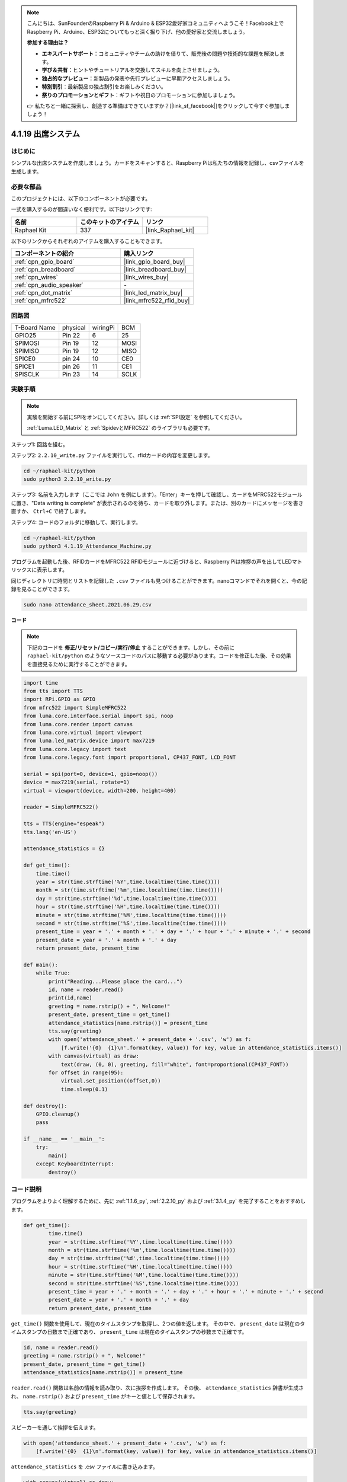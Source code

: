 .. note::

    こんにちは、SunFounderのRaspberry Pi & Arduino & ESP32愛好家コミュニティへようこそ！Facebook上でRaspberry Pi、Arduino、ESP32についてもっと深く掘り下げ、他の愛好家と交流しましょう。

    **参加する理由は？**

    - **エキスパートサポート**：コミュニティやチームの助けを借りて、販売後の問題や技術的な課題を解決します。
    - **学び＆共有**：ヒントやチュートリアルを交換してスキルを向上させましょう。
    - **独占的なプレビュー**：新製品の発表や先行プレビューに早期アクセスしましょう。
    - **特別割引**：最新製品の独占割引をお楽しみください。
    - **祭りのプロモーションとギフト**：ギフトや祝日のプロモーションに参加しましょう。

    👉 私たちと一緒に探索し、創造する準備はできていますか？[|link_sf_facebook|]をクリックして今すぐ参加しましょう！

.. _4.1.19_py:

4.1.19 出席システム
================================

はじめに
---------------

シンプルな出席システムを作成しましょう。カードをスキャンすると、Raspberry Piは私たちの情報を記録し、csvファイルを生成します。

必要な部品
------------------------------

このプロジェクトには、以下のコンポーネントが必要です。

.. image:: ../img/4.1.20components2.png

一式を購入するのが間違いなく便利です。以下はリンクです:

.. list-table::
    :widths: 20 20 20
    :header-rows: 1

    *   - 名前
        - このキットのアイテム
        - リンク
    *   - Raphael Kit
        - 337
        - |link_Raphael_kit|

以下のリンクからそれぞれのアイテムを購入することもできます。

.. list-table::
    :widths: 30 20
    :header-rows: 1

    *   - コンポーネントの紹介
        - 購入リンク

    *   - :ref:`cpn_gpio_board`
        - |link_gpio_board_buy|
    *   - :ref:`cpn_breadboard`
        - |link_breadboard_buy|
    *   - :ref:`cpn_wires`
        - |link_wires_buy|
    *   - :ref:`cpn_audio_speaker`
        - \-
    *   - :ref:`cpn_dot_matrix`
        - |link_led_matrix_buy|
    *   - :ref:`cpn_mfrc522`
        - |link_mfrc522_rfid_buy|

回路図
----------------------

============ ======== ======== ====
T-Board Name physical wiringPi BCM
GPIO25       Pin 22   6        25
SPIMOSI      Pin 19   12       MOSI
SPIMISO      Pin 19   12       MISO
SPICE0       pin 24   10       CE0
SPICE1       pin 26   11       CE1
SPISCLK      Pin 23   14       SCLK
============ ======== ======== ====

.. image:: ../img/4.1.20_schematic.png
   :align: center

実験手順
-------------------------

.. note::

    実験を開始する前にSPIをオンにしてください。詳しくは :ref:`SPI設定` を参照してください。
    
    :ref:`Luma.LED_Matrix` と :ref:`SpidevとMFRC522` のライブラリも必要です。

ステップ1: 回路を組む。

.. image:: ../img/atten1.png

ステップ2: ``2.2.10_write.py`` ファイルを実行して、rfidカードの内容を変更します。

.. raw:: html

   <run></run>

.. code-block:: 

    cd ~/raphael-kit/python
    sudo python3 2.2.10_write.py

ステップ3: 名前を入力します（ここでは ``John`` を例にします）。「Enter」キーを押して確認し、カードをMFRC522モジュールに置き、"Data writing is complete" が表示されるのを待ち、カードを取り外します。または、別のカードにメッセージを書き直すか、 ``Ctrl+C`` で終了します。

.. image:: ../img/write_card.png

ステップ4: コードのフォルダに移動して、実行します。

.. raw:: html

   <run></run>

.. code-block::

    cd ~/raphael-kit/python
    sudo python3 4.1.19_Attendance_Machine.py

プログラムを起動した後、RFIDカードをMFRC522 RFIDモジュールに近づけると、Raspberry Piは挨拶の声を出してLEDマトリックスに表示します。

同じディレクトリに時間とリストを記録した ``.csv`` ファイルも見つけることができます。nanoコマンドでそれを開くと、今の記録を見ることができます。

.. raw:: html

   <run></run>

.. code-block::

    sudo nano attendance_sheet.2021.06.29.csv

.. image:: ../img/atten3.png
  :width: 400

**コード**

.. note::
    下記のコードを **修正/リセット/コピー/実行/停止** することができます。しかし、その前に ``raphael-kit/python`` のようなソースコードのパスに移動する必要があります。コードを修正した後、その効果を直接見るために実行することができます。


.. raw:: html

    <run></run>

.. code-block:: python

    import time
    from tts import TTS
    import RPi.GPIO as GPIO
    from mfrc522 import SimpleMFRC522
    from luma.core.interface.serial import spi, noop
    from luma.core.render import canvas
    from luma.core.virtual import viewport
    from luma.led_matrix.device import max7219
    from luma.core.legacy import text
    from luma.core.legacy.font import proportional, CP437_FONT, LCD_FONT

    serial = spi(port=0, device=1, gpio=noop())
    device = max7219(serial, rotate=1)
    virtual = viewport(device, width=200, height=400)

    reader = SimpleMFRC522()

    tts = TTS(engine="espeak")
    tts.lang('en-US')

    attendance_statistics = {}

    def get_time():
        time.time()
        year = str(time.strftime('%Y',time.localtime(time.time())))
        month = str(time.strftime('%m',time.localtime(time.time())))
        day = str(time.strftime('%d',time.localtime(time.time())))
        hour = str(time.strftime('%H',time.localtime(time.time())))
        minute = str(time.strftime('%M',time.localtime(time.time())))
        second = str(time.strftime('%S',time.localtime(time.time())))
        present_time = year + '.' + month + '.' + day + '.' + hour + '.' + minute + '.' + second
        present_date = year + '.' + month + '.' + day
        return present_date, present_time

    def main():
        while True:
            print("Reading...Please place the card...")
            id, name = reader.read()
            print(id,name)
            greeting = name.rstrip() + ", Welcome!"
            present_date, present_time = get_time()
            attendance_statistics[name.rstrip()] = present_time
            tts.say(greeting)
            with open('attendance_sheet.' + present_date + '.csv', 'w') as f:
                [f.write('{0}  {1}\n'.format(key, value)) for key, value in attendance_statistics.items()]
            with canvas(virtual) as draw:
                text(draw, (0, 0), greeting, fill="white", font=proportional(CP437_FONT))
            for offset in range(95):
                virtual.set_position((offset,0))
                time.sleep(0.1)

    def destroy():
        GPIO.cleanup()
        pass

    if __name__ == '__main__':
        try:
            main()
        except KeyboardInterrupt:
            destroy()

コード説明
-------------------

プログラムをよりよく理解するために、先に :ref:`1.1.6_py`, :ref:`2.2.10_py` および :ref:`3.1.4_py` を完了することをおすすめします。

.. code-block:: python

    def get_time():
	    time.time()
	    year = str(time.strftime('%Y',time.localtime(time.time())))
	    month = str(time.strftime('%m',time.localtime(time.time())))
	    day = str(time.strftime('%d',time.localtime(time.time())))
	    hour = str(time.strftime('%H',time.localtime(time.time())))
	    minute = str(time.strftime('%M',time.localtime(time.time())))
	    second = str(time.strftime('%S',time.localtime(time.time())))
	    present_time = year + '.' + month + '.' + day + '.' + hour + '.' + minute + '.' + second
	    present_date = year + '.' + month + '.' + day
	    return present_date, present_time

``get_time()`` 関数を使用して、現在のタイムスタンプを取得し、2つの値を返します。
その中で、 ``present_date`` は現在のタイムスタンプの日数まで正確であり、 ``present_time`` は現在のタイムスタンプの秒数まで正確です。

.. code-block:: python

    id, name = reader.read()
    greeting = name.rstrip() + ", Welcome!"
    present_date, present_time = get_time()
    attendance_statistics[name.rstrip()] = present_time

``reader.read()`` 関数は名前の情報を読み取り、次に挨拶を作成します。
その後、 ``attendance_statistics`` 辞書が生成され、 ``name.rstrip()`` および ``present_time`` がキーと値として保存されます。

.. code-block:: python

    tts.say(greeting)

スピーカーを通して挨拶を伝えます。

.. code-block:: python

    with open('attendance_sheet.' + present_date + '.csv', 'w') as f:
        [f.write('{0}  {1}\n'.format(key, value)) for key, value in attendance_statistics.items()]

``attendance_statistics`` を .csv ファイルに書き込みます。

.. code-block:: python

    with canvas(virtual) as draw:
        text(draw, (0, 0), greeting, fill="white", font=proportional(CP437_FONT))
    for offset in range(95):
        virtual.set_position((offset,0))
        time.sleep(0.1)

この挨拶をスクロールして表示します。


現象の画像
-----------------------

.. image:: ../img/attend_system.JPG
    :align: center